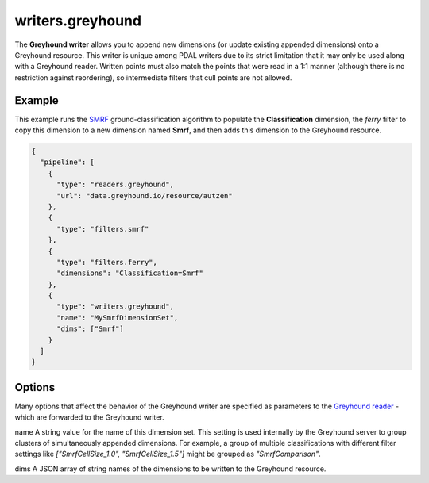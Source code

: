 .. _writers.greyhound:

writers.greyhound
=================

The **Greyhound writer** allows you to append new dimensions (or update existing appended dimensions) onto a Greyhound resource.  This writer is unique among PDAL writers due to its strict limitation that it may only be used along with a Greyhound reader.  Written points must also match the points that were read in a 1:1 manner (although there is no restriction against reordering), so intermediate filters that cull points are not allowed.

Example
-------

This example runs the `SMRF`_ ground-classification algorithm to populate the **Classification** dimension, the `ferry` filter to copy this dimension to a new dimension named **Smrf**, and then adds this dimension to the Greyhound resource.

.. code-block:: json

    {
      "pipeline": [
        {
          "type": "readers.greyhound",
          "url": "data.greyhound.io/resource/autzen"
        },
        {
          "type": "filters.smrf"
        },
        {
          "type": "filters.ferry",
          "dimensions": "Classification=Smrf"
        },
        {
          "type": "writers.greyhound",
          "name": "MySmrfDimensionSet",
          "dims": ["Smrf"]
        }
      ]
    }

Options
-------

Many options that affect the behavior of the Greyhound writer are specified as parameters to the `Greyhound reader`_ - which are forwarded to the Greyhound writer.

_`name`
A string value for the name of this dimension set.  This setting is used internally by the Greyhound server to group clusters of simultaneously appended dimensions.  For example, a group of multiple classifications with different filter settings like *["SmrfCellSize_1.0", "SmrfCellSize_1.5"]* might be grouped as *"SmrfComparison"*.

_`dims`
A JSON array of string names of the dimensions to be written to the Greyhound resource.

.. _SMRF: https://www.pdal.io/stages/filters.smrf.html
.. _ferry: https://www.pdal.io/stages/filters.ferry.html
.. _Greyhound reader: https://www.pdal.io/stages/readers.greyhound.html

